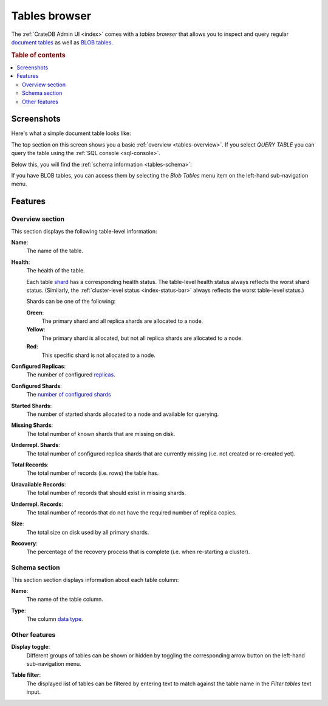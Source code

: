 .. _tables-browser:

==============
Tables browser
==============

The :ref:`CrateDB Admin UI <index>` comes with a *tables browser* that allows
you to inspect and query regular `document tables`_ as well as `BLOB tables`_.

.. rubric:: Table of contents

.. contents::
   :local:



.. _tables-screenshots:

Screenshots
===========

Here's what a simple document table looks like:

.. image:: _assets/img/tables.png

The top section on this screen shows you a basic :ref:`overview
<tables-overview>`. If you select *QUERY TABLE* you can query the table using
the :ref:`SQL console <sql-console>`.

Below this, you will find the :ref:`schema information <tables-schema>`:

If you have BLOB tables, you can access them by selecting the *Blob Tables* menu
item on the left-hand sub-navigation menu.

.. _tables-features:

Features
========


.. _tables-overview:

Overview section
----------------

This section displays the following table-level information:

.. _tables-name:

**Name**:
  The name of the table.

.. _tables-health:

**Health**:
  The health of the table.

  Each table `shard`_ has a corresponding health status. The table-level health
  status always reflects the worst shard status. (Similarly, the
  :ref:`cluster-level status <index-status-bar>` always reflects the worst
  table-level status.)

  Shards can be one of the following:

  **Green**:
    The primary shard and all replica shards are allocated to a node.

  **Yellow**:
    The primary shard is allocated, but not all replica shards are allocated to
    a node.

  **Red**:
    This specific shard is not allocated to a node.

.. _tables-configured-replicas:

**Configured Replicas**:
  The number of configured `replicas`_.

.. _tables-configured-shards:

**Configured Shards**:
  The `number of configured shards`_

.. _tables-started-shards:

**Started Shards**:
  The number of started shards allocated to a node and available for querying.

.. _tables-missing-shards:

**Missing Shards**:
  The total number of known shards that are missing on disk.

.. _tables-underrepl-shards:

**Underrepl. Shards**:
  The total number of configured replica shards that are currently missing
  (i.e. not created or re-created yet).

.. _tables-total-records:

**Total Records**:
  The total number of records (i.e. rows) the table has.

.. _tables-unavailable-records:

**Unavailable Records**:
  The total number of records that should exist in missing shards.

.. _tables-underrepl-records:

**Underrepl. Records**:
  The total number of records that do not have the required number of replica
  copies.

.. _tables-size:

**Size**:
  The total size on disk used by all primary shards.

.. _tables-recovery:

**Recovery**:
  The percentage of the recovery process that is complete (i.e. when re-starting
  a cluster).


.. _tables-schema:

Schema section
--------------

This section section displays information about each table column:

.. _tables-column-name:

**Name**:
  The name of the table column.

.. _tables-column-type:

**Type**:
  The column `data type`_.


.. _tables-other-features:

Other features
--------------

.. _tables-display-toggle:

**Display toggle**:
  Different groups of tables can be shown or hidden by toggling the
  corresponding arrow button on the left-hand sub-navigation menu.

.. _tables-table-filter:

**Table filter**:
  The displayed list of tables can be filtered by entering text to match
  against the table name in the *Filter tables* text input.


.. _BLOB tables: https://crate.io/docs/crate/reference/en/latest/general/blobs.html
.. _data type: https://crate.io/docs/crate/reference/en/latest/general/ddl/data-types.html
.. _document tables: https://crate.io/docs/crate/reference/en/latest/general/ddl/create-table.html
.. _number of configured shards: https://crate.io/docs/crate/reference/en/latest/general/ddl/sharding.html#number-of-shards
.. _replicas: https://crate.io/docs/crate/reference/en/latest/general/ddl/replication.html
.. _shard: https://crate.io/docs/crate/reference/en/latest/general/ddl/sharding.html
